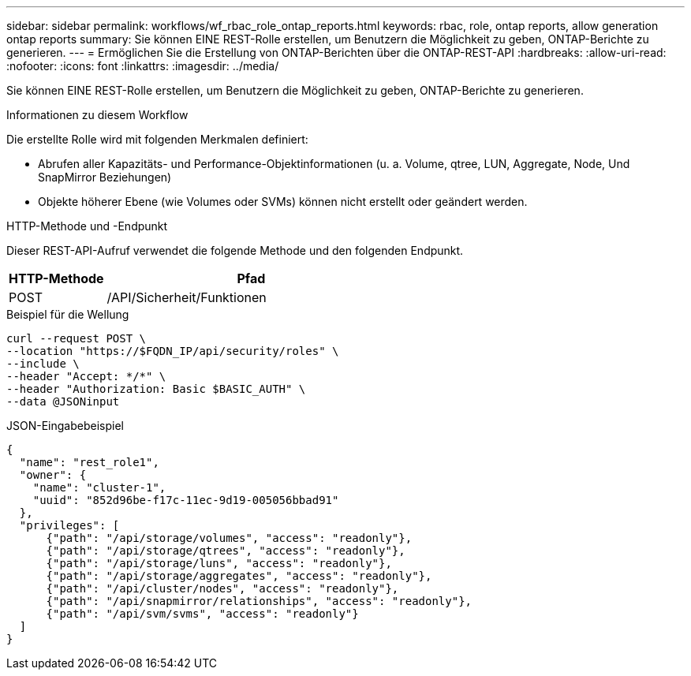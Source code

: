---
sidebar: sidebar 
permalink: workflows/wf_rbac_role_ontap_reports.html 
keywords: rbac, role, ontap reports, allow generation ontap reports 
summary: Sie können EINE REST-Rolle erstellen, um Benutzern die Möglichkeit zu geben, ONTAP-Berichte zu generieren. 
---
= Ermöglichen Sie die Erstellung von ONTAP-Berichten über die ONTAP-REST-API
:hardbreaks:
:allow-uri-read: 
:nofooter: 
:icons: font
:linkattrs: 
:imagesdir: ../media/


[role="lead"]
Sie können EINE REST-Rolle erstellen, um Benutzern die Möglichkeit zu geben, ONTAP-Berichte zu generieren.

.Informationen zu diesem Workflow
Die erstellte Rolle wird mit folgenden Merkmalen definiert:

* Abrufen aller Kapazitäts- und Performance-Objektinformationen (u. a. Volume, qtree, LUN, Aggregate, Node, Und SnapMirror Beziehungen)
* Objekte höherer Ebene (wie Volumes oder SVMs) können nicht erstellt oder geändert werden.


.HTTP-Methode und -Endpunkt
Dieser REST-API-Aufruf verwendet die folgende Methode und den folgenden Endpunkt.

[cols="25,75"]
|===
| HTTP-Methode | Pfad 


| POST | /API/Sicherheit/Funktionen 
|===
.Beispiel für die Wellung
[source, curl]
----
curl --request POST \
--location "https://$FQDN_IP/api/security/roles" \
--include \
--header "Accept: */*" \
--header "Authorization: Basic $BASIC_AUTH" \
--data @JSONinput
----
.JSON-Eingabebeispiel
[source, curl]
----
{
  "name": "rest_role1",
  "owner": {
    "name": "cluster-1",
    "uuid": "852d96be-f17c-11ec-9d19-005056bbad91"
  },
  "privileges": [
      {"path": "/api/storage/volumes", "access": "readonly"},
      {"path": "/api/storage/qtrees", "access": "readonly"},
      {"path": "/api/storage/luns", "access": "readonly"},
      {"path": "/api/storage/aggregates", "access": "readonly"},
      {"path": "/api/cluster/nodes", "access": "readonly"},
      {"path": "/api/snapmirror/relationships", "access": "readonly"},
      {"path": "/api/svm/svms", "access": "readonly"}
  ]
}
----